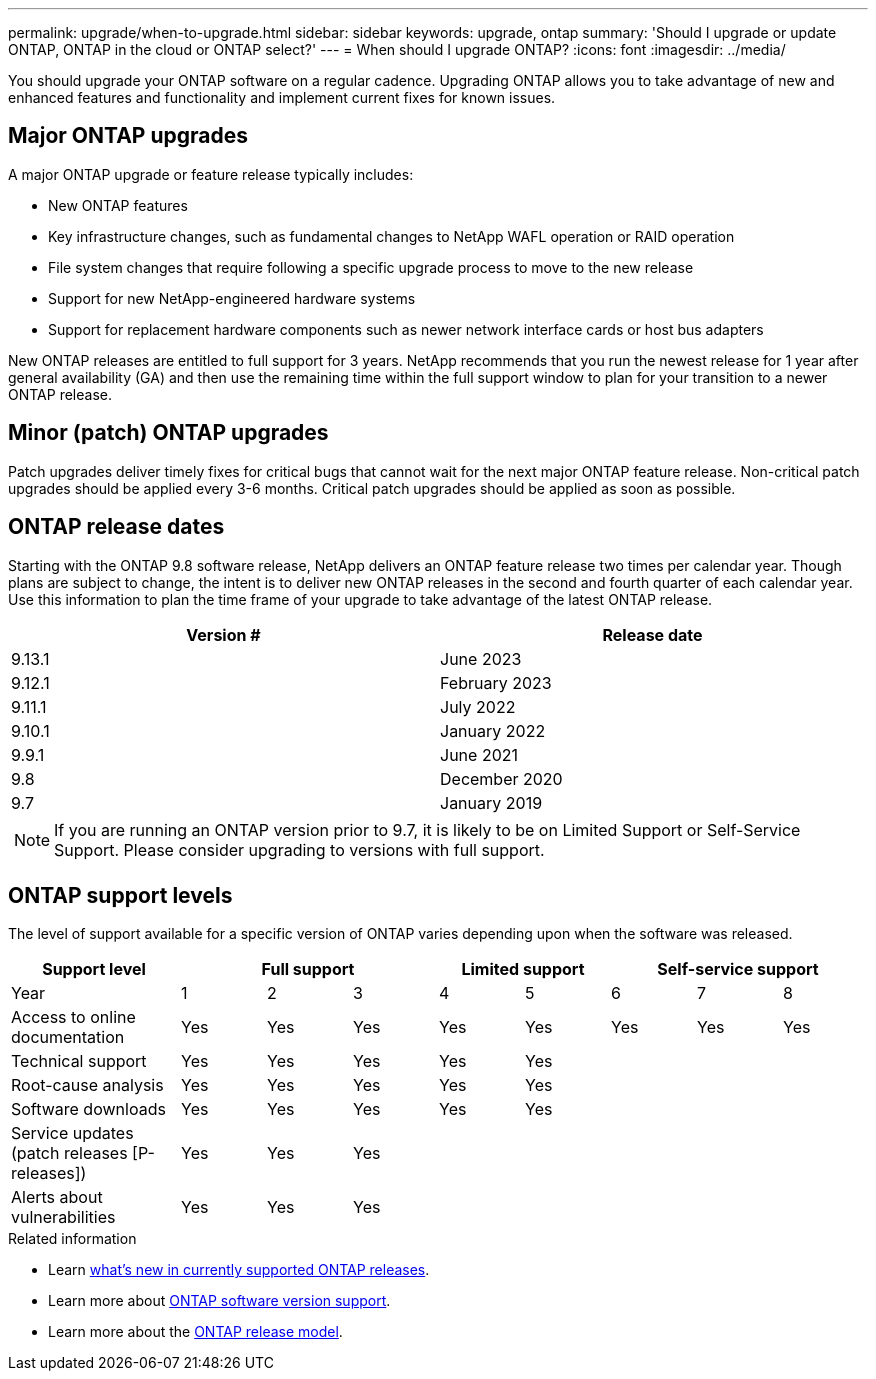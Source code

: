 ---
permalink: upgrade/when-to-upgrade.html
sidebar: sidebar
keywords: upgrade, ontap
summary: 'Should I upgrade or update ONTAP, ONTAP in the cloud or ONTAP select?'
---
= When should I upgrade ONTAP?
:icons: font
:imagesdir: ../media/

[.lead]

You should upgrade your ONTAP software on a regular cadence. Upgrading ONTAP allows you to take advantage of new and enhanced features and functionality and implement current fixes for known issues.

== Major ONTAP upgrades

A major ONTAP upgrade or feature release typically includes:

** New ONTAP features
** Key infrastructure changes, such as fundamental changes to NetApp WAFL operation or RAID operation
** File system changes that require following a specific upgrade process to move to the new release 
** Support for new NetApp-engineered hardware systems 
** Support for replacement hardware components such as newer network interface cards or host bus adapters

New ONTAP releases are entitled to full support for 3 years. NetApp recommends that you run the newest release for 1 year after general availability (GA) and then use the remaining time within the full support window to plan for your transition to a newer ONTAP release. 

== Minor (patch) ONTAP upgrades

Patch upgrades deliver timely fixes for critical bugs that cannot wait for the next major ONTAP feature release. Non-critical patch upgrades should be applied every 3-6 months. Critical patch upgrades should be applied as soon as possible.

== ONTAP release dates

Starting with the ONTAP 9.8 software release, NetApp delivers an ONTAP feature release two times per calendar year. Though plans are subject to change, the intent is to deliver new ONTAP releases in the second and fourth quarter of each calendar year. Use this information to plan the time frame of your upgrade to take advantage of the latest ONTAP release.

[cols="50,50"*,options="header"]
|===
| Version # | Release date
a|
9.13.1
a|
June 2023
a|
9.12.1
a|
February 2023
a|
9.11.1
a|
July 2022
a|
9.10.1
a|
January 2022
a|
9.9.1
a|
June 2021
a|
9.8
a|
December 2020
a|
9.7
a|
January 2019
2+a|
[NOTE]
If you are running an ONTAP version prior to 9.7, it is likely to be on Limited Support or Self-Service Support. Please consider upgrading to versions with full support.
|===

== ONTAP support levels

The level of support available for a specific version of ONTAP varies depending upon when the software was released.  

[cols="20,10,10,10,10,10,10,10,10"*,options="header"]
|===
| Support level 3+|Full support 2+| Limited support 3+|Self-service support
a|
Year
a|
1
a|
2
a|
3
a|
4
a|
5
a|
6
a|
7
a|
8
a|
Access to online documentation
a|
Yes
a|
Yes
a|
Yes
a|
Yes
a|
Yes
a|
Yes
a|
Yes
a|
Yes
a|
Technical support
a|
Yes
a|
Yes
a|
Yes
a|
Yes
a|
Yes
a|

a|

a|

a|
Root-cause analysis
a|
Yes
a|
Yes
a|
Yes
a|
Yes
a|
Yes
a|

a|

a|

a|
Software downloads
a|
Yes
a|
Yes
a|
Yes
a|
Yes
a|
Yes
a|

a|

a|

a|
Service updates (patch releases [P-releases])
a|
Yes
a|
Yes
a|
Yes
a|

a|

a|

a|

a|

a|
Alerts about vulnerabilities
a|
Yes
a|
Yes
a|
Yes
a|

a|

a|

a|

a|
|===

.Related information

* Learn link:https://review.docs.netapp.com/us-en/ontap_chandaj-hotfix-pocv2/whats-new.html[what's new in currently supported ONTAP releases^].
* Learn more about link:https://mysupport.netapp.com/site/info/version-support[ONTAP software version support].
* Learn more about the link:https://mysupport.netapp.com/site/info/ontap-release-model[ONTAP release model].


// 2023 Jul 25, Jira 1183
// BURT 1448684, 10 JAN 2022
